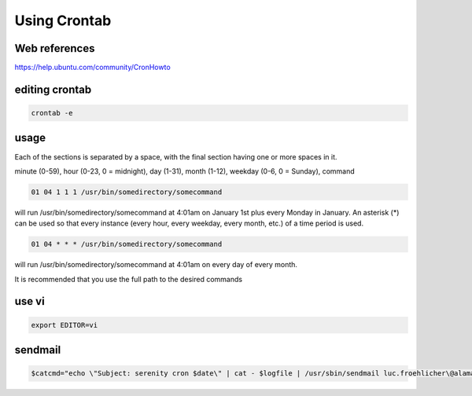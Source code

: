 Using Crontab
=============

Web references
..............

https://help.ubuntu.com/community/CronHowto

editing crontab
...............

.. code:: tcsh

  crontab -e
  
usage
.....

Each of the sections is separated by a space, with the final section having one or more spaces in it.

minute (0-59), hour (0-23, 0 = midnight), day (1-31), month (1-12), weekday (0-6, 0 = Sunday), command

.. code:: tcsh

  01 04 1 1 1 /usr/bin/somedirectory/somecommand
  
will run /usr/bin/somedirectory/somecommand at 4:01am on January 1st plus every Monday in January. An asterisk (*) can be used so that every instance (every hour, every weekday, every month, etc.) of a time period is used.

.. code:: tcsh

  01 04 * * * /usr/bin/somedirectory/somecommand
  
will run /usr/bin/somedirectory/somecommand at 4:01am on every day of every month.

It is recommended that you use the full path to the desired commands

use vi
......

.. code:: tcsh

  export EDITOR=vi
  
sendmail
........

.. code:: tcsh

  $catcmd="echo \"Subject: serenity cron $date\" | cat - $logfile | /usr/sbin/sendmail luc.froehlicher\@alamaison.fr";

